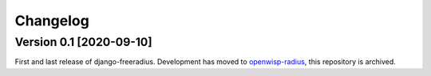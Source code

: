 Changelog
=========

Version 0.1 [2020-09-10]
------------------------

First and last release of django-freeradius.
Development has moved to `openwisp-radius <https://github.com/openwisp/openwisp-radius>`_,
this repository is archived.
